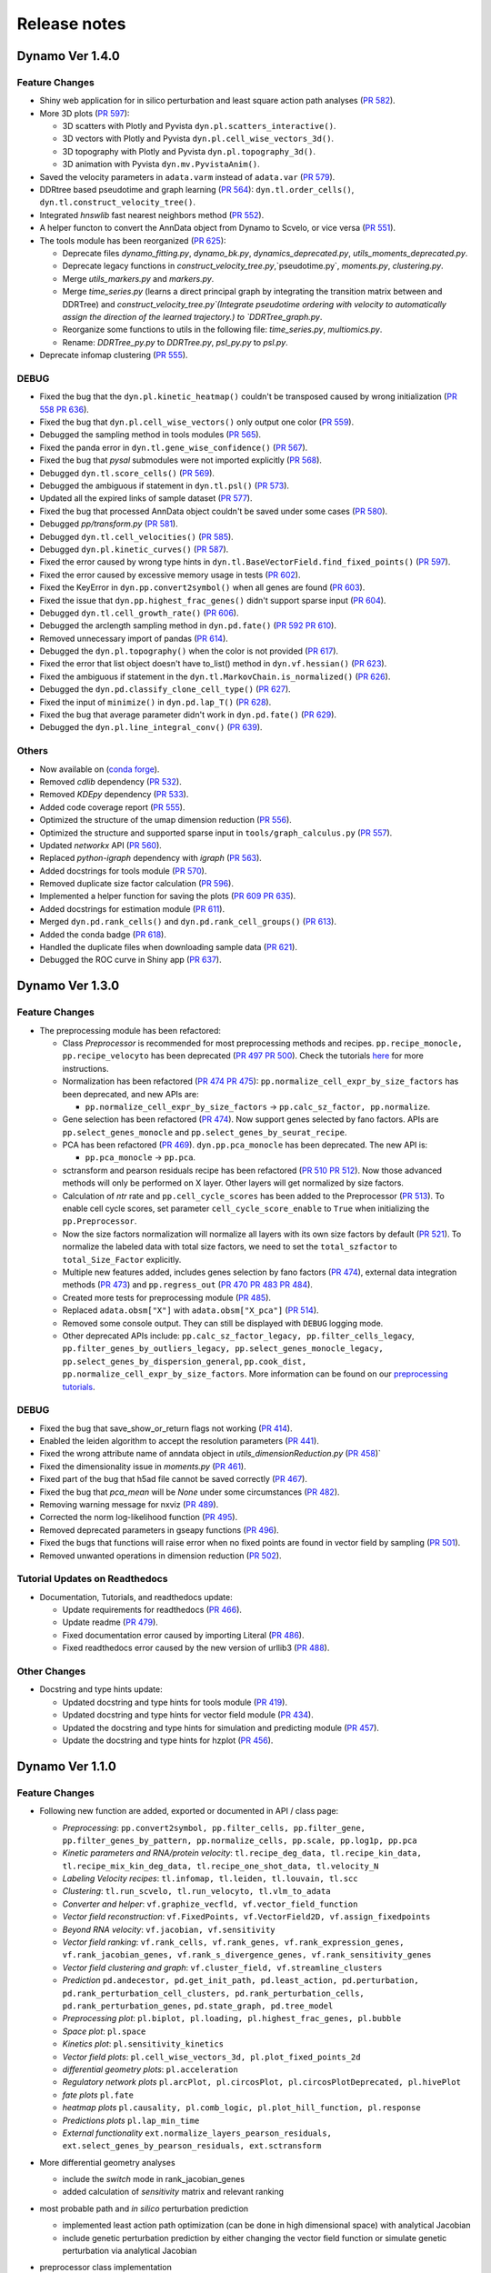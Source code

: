 ==================
Release notes
==================
Dynamo Ver 1.4.0
<<<<<<<<<<<<<<<<<<<<<<<<<<<<<<<<<<<<<<<<<<<<<<<<<<<<<<<<<<<<<<<<<<<<<<<<<<<<<<<<<<<<<<<<<<<<<<<<<<<
Feature Changes
~~~~~~~~~~~~~~~~~~~~~~~~~~
- Shiny web application for in silico perturbation and least square action path analyses
  (`PR 582 <https://github.com/aristoteleo/dynamo-release/pull/582>`_).

- More 3D plots (`PR 597 <https://github.com/aristoteleo/dynamo-release/pull/597>`_):

  - 3D scatters with Plotly and Pyvista ``dyn.pl.scatters_interactive()``.
  - 3D vectors with Plotly and Pyvista ``dyn.pl.cell_wise_vectors_3d()``.
  - 3D topography with Plotly and Pyvista ``dyn.pl.topography_3d()``.
  - 3D animation with Pyvista ``dyn.mv.PyvistaAnim()``.

- Saved the velocity parameters in ``adata.varm`` instead of ``adata.var``
  (`PR 579 <https://github.com/aristoteleo/dynamo-release/pull/579>`_).

- DDRtree based pseudotime and graph learning (`PR 564 <https://github.com/aristoteleo/dynamo-release/pull/564>`_):
  ``dyn.tl.order_cells()``, ``dyn.tl.construct_velocity_tree()``.

- Integrated `hnswlib` fast nearest neighbors method (`PR 552 <https://github.com/aristoteleo/dynamo-release/pull/552>`_).

- A helper functon to convert the AnnData object from Dynamo to Scvelo, or vice versa
  (`PR 551 <https://github.com/aristoteleo/dynamo-release/pull/551>`_).

- The tools module has been reorganized (`PR 625 <https://github.com/aristoteleo/dynamo-release/pull/625>`_):

  - Deprecate files `dynamo_fitting.py`, `dynamo_bk.py`, `dynamics_deprecated.py`, `utils_moments_deprecated.py`.
  - Deprecate legacy functions in `construct_velocity_tree.py`,`pseudotime.py`, `moments.py`, `clustering.py`.
  - Merge `utils_markers.py` and `markers.py`.
  - Merge `time_series.py` (learns a direct principal graph by integrating the transition matrix between and DDRTree)
    and `construct_velocity_tree.py`(Integrate pseudotime ordering with velocity to automatically assign the direction
    of the learned trajectory.) to `DDRTree_graph.py`.
  - Reorganize some functions to utils in the following file: `time_series.py`, `multiomics.py`.
  - Rename: `DDRTree_py.py` to `DDRTree.py`, `psl_py.py` to `psl.py`.

- Deprecate infomap clustering (`PR 555 <https://github.com/aristoteleo/dynamo-release/pull/555>`_).


DEBUG
~~~~~~~~~~~~~~~~~~~~~~~~~~~~~~~
- Fixed the bug that the ``dyn.pl.kinetic_heatmap()`` couldn't be transposed caused by wrong initialization
  (`PR 558 <https://github.com/aristoteleo/dynamo-release/pull/558>`_
  `PR 636 <https://github.com/aristoteleo/dynamo-release/pull/636>`_).
- Fixed the bug that ``dyn.pl.cell_wise_vectors()`` only output one color
  (`PR 559 <https://github.com/aristoteleo/dynamo-release/pull/559>`_).
- Debugged the sampling method in tools modules
  (`PR 565 <https://github.com/aristoteleo/dynamo-release/pull/565>`_).
- Fixed the panda error in ``dyn.tl.gene_wise_confidence()``
  (`PR 567 <https://github.com/aristoteleo/dynamo-release/pull/567>`_).
- Fixed the bug that `pysal` submodules were not imported explicitly
  (`PR 568 <https://github.com/aristoteleo/dynamo-release/pull/568>`_).
- Debugged ``dyn.tl.score_cells()`` (`PR 569 <https://github.com/aristoteleo/dynamo-release/pull/569>`_).
- Debugged the ambiguous if statement in ``dyn.tl.psl()``
  (`PR 573 <https://github.com/aristoteleo/dynamo-release/pull/573>`_).
- Updated all the expired links of sample dataset (`PR 577 <https://github.com/aristoteleo/dynamo-release/pull/577>`_).
- Fixed the bug that processed AnnData object couldn't be saved under some cases
  (`PR 580 <https://github.com/aristoteleo/dynamo-release/pull/580>`_).
- Debugged `pp/transform.py` (`PR 581 <https://github.com/aristoteleo/dynamo-release/pull/581>`_).
- Debugged ``dyn.tl.cell_velocities()`` (`PR 585 <https://github.com/aristoteleo/dynamo-release/pull/585>`_).
- Debugged ``dyn.pl.kinetic_curves()`` (`PR 587 <https://github.com/aristoteleo/dynamo-release/pull/587>`_).
- Fixed the error caused by wrong type hints in ``dyn.tl.BaseVectorField.find_fixed_points()``
  (`PR 597 <https://github.com/aristoteleo/dynamo-release/pull/597>`_).
- Fixed the error caused by excessive memory usage in tests
  (`PR 602 <https://github.com/aristoteleo/dynamo-release/pull/602>`_).
- Fixed the KeyError in ``dyn.pp.convert2symbol()`` when all genes are found
  (`PR 603 <https://github.com/aristoteleo/dynamo-release/pull/603>`_).
- Fixed the issue that ``dyn.pp.highest_frac_genes()`` didn't support sparse input
  (`PR 604 <https://github.com/aristoteleo/dynamo-release/pull/604>`_).
- Debugged ``dyn.tl.cell_growth_rate()`` (`PR 606 <https://github.com/aristoteleo/dynamo-release/pull/606>`_).
- Debugged the arclength sampling method in ``dyn.pd.fate()``
  (`PR 592 <https://github.com/aristoteleo/dynamo-release/pull/592>`_
  `PR 610 <https://github.com/aristoteleo/dynamo-release/pull/610>`_).
- Removed unnecessary import of pandas (`PR 614 <https://github.com/aristoteleo/dynamo-release/pull/614>`_).
- Debugged the ``dyn.pl.topography()`` when the color is not provided
  (`PR 617 <https://github.com/aristoteleo/dynamo-release/pull/617>`_).
- Fixed the error that list object doesn't have to_list() method in ``dyn.vf.hessian()``
  (`PR 623 <https://github.com/aristoteleo/dynamo-release/pull/623>`_).
- Fixed the ambiguous if statement in the ``dyn.tl.MarkovChain.is_normalized()``
  (`PR 626 <https://github.com/aristoteleo/dynamo-release/pull/626>`_).
- Debugged the ``dyn.pd.classify_clone_cell_type()`` (`PR 627 <https://github.com/aristoteleo/dynamo-release/pull/627>`_).
- Fixed the input of ``minimize()`` in ``dyn.pd.lap_T()``
  (`PR 628 <https://github.com/aristoteleo/dynamo-release/pull/628>`_).
- Fixed the bug that average parameter didn't work in ``dyn.pd.fate()``
  (`PR 629 <https://github.com/aristoteleo/dynamo-release/pull/629>`_).
- Debugged the ``dyn.pl.line_integral_conv()`` (`PR 639 <https://github.com/aristoteleo/dynamo-release/pull/639>`_).


Others
~~~~~~~~~~~~~~~~~~~~~~~~~~~~~~~
- Now available on (`conda forge <https://anaconda.org/conda-forge/dynamo-release>`_).
- Removed `cdlib` dependency (`PR 532 <https://github.com/aristoteleo/dynamo-release/pull/532>`_).
- Removed `KDEpy` dependency (`PR 533 <https://github.com/aristoteleo/dynamo-release/pull/533>`_).
- Added code coverage report (`PR 555 <https://github.com/aristoteleo/dynamo-release/pull/555>`_).
- Optimized the structure of the umap dimension reduction
  (`PR 556 <https://github.com/aristoteleo/dynamo-release/pull/556>`_).
- Optimized the structure and supported sparse input in ``tools/graph_calculus.py``
  (`PR 557 <https://github.com/aristoteleo/dynamo-release/pull/557>`_).
- Updated `networkx` API (`PR 560 <https://github.com/aristoteleo/dynamo-release/pull/560>`_).
- Replaced `python-igraph` dependency with `igraph` (`PR 563 <https://github.com/aristoteleo/dynamo-release/pull/563>`_).
- Added docstrings for tools module (`PR 570 <https://github.com/aristoteleo/dynamo-release/pull/570>`_).
- Removed duplicate size factor calculation (`PR 596 <https://github.com/aristoteleo/dynamo-release/pull/596>`_).
- Implemented a helper function for saving the plots
  (`PR 609 <https://github.com/aristoteleo/dynamo-release/pull/609>`_
  `PR 635 <https://github.com/aristoteleo/dynamo-release/pull/635>`_).
- Added docstrings for estimation module (`PR 611 <https://github.com/aristoteleo/dynamo-release/pull/611>`_).
- Merged ``dyn.pd.rank_cells()`` and ``dyn.pd.rank_cell_groups()``
  (`PR 613 <https://github.com/aristoteleo/dynamo-release/pull/613>`_).
- Added the conda badge (`PR 618 <https://github.com/aristoteleo/dynamo-release/pull/618>`_).
- Handled the duplicate files when downloading sample data
  (`PR 621 <https://github.com/aristoteleo/dynamo-release/pull/621>`_).
- Debugged the ROC curve in Shiny app (`PR 637 <https://github.com/aristoteleo/dynamo-release/pull/637>`_).



Dynamo Ver 1.3.0
<<<<<<<<<<<<<<<<<<<<<<<<<<<<<<<<<<<<<<<<<<<<<<<<<<<<<<<<<<<<<<<<<<<<<<<<<<<<<<<<<<<<<<<<<<<<<<<<<<<
Feature Changes
~~~~~~~~~~~~~~~~~~~~~~~~~~
- The preprocessing module has been refactored:

  - Class *Preprocessor* is recommended for most preprocessing methods and recipes. ``pp.recipe_monocle,``
    ``pp.recipe_velocyto`` has been deprecated (`PR 497 <https://github.com/aristoteleo/dynamo-release/pull/497>`_
    `PR 500 <https://github.com/aristoteleo/dynamo-release/pull/500>`_).
    Check the tutorials `here <Preprocessor_tutorial.rst>`_ for more instructions.
  - Normalization has been refactored (`PR 474 <https://github.com/aristoteleo/dynamo-release/pull/474>`_
    `PR 475 <https://github.com/aristoteleo/dynamo-release/pull/475>`_): ``pp.normalize_cell_expr_by_size_factors``
    has been deprecated, and new APIs are:

    - ``pp.normalize_cell_expr_by_size_factors`` -> ``pp.calc_sz_factor, pp.normalize``.

  - Gene selection has been refactored (`PR 474 <https://github.com/aristoteleo/dynamo-release/pull/474>`_). Now support
    genes selected by fano factors. APIs are ``pp.select_genes_monocle`` and ``pp.select_genes_by_seurat_recipe``.
  - PCA has been refactored (`PR 469 <https://github.com/aristoteleo/dynamo-release/pull/469>`_). ``dyn.pp.pca_monocle``
    has been deprecated. The new API is:

    - ``pp.pca_monocle`` -> ``pp.pca``.

  - sctransform and pearson residuals recipe has been refactored
    (`PR 510 <https://github.com/aristoteleo/dynamo-release/pull/510>`_
    `PR 512 <https://github.com/aristoteleo/dynamo-release/pull/512>`_). Now those advanced methods will only be
    performed on X layer. Other layers will get normalized by size factors.
  - Calculation of `ntr` rate and ``pp.cell_cycle_scores`` has been added to the Preprocessor
    (`PR 513 <https://github.com/aristoteleo/dynamo-release/pull/513>`_). To enable cell cycle scores, set parameter
    ``cell_cycle_score_enable`` to ``True`` when initializing the ``pp.Preprocessor``.
  - Now the size factors normalization will normalize all layers with its own size factors by default
    (`PR 521 <https://github.com/aristoteleo/dynamo-release/pull/521>`_). To normalize the labeled data with total size
    factors, we need to set the ``total_szfactor`` to ``total_Size_Factor`` explicitly.
  - Multiple new features added, includes genes selection by fano factors
    (`PR 474 <https://github.com/aristoteleo/dynamo-release/pull/474>`_), external data integration methods
    (`PR 473 <https://github.com/aristoteleo/dynamo-release/pull/473>`_) and ``pp.regress_out``
    (`PR 470 <https://github.com/aristoteleo/dynamo-release/pull/470>`_
    `PR 483 <https://github.com/aristoteleo/dynamo-release/pull/483>`_
    `PR 484 <https://github.com/aristoteleo/dynamo-release/pull/484>`_).
  - Created more tests for preprocessing module (`PR 485 <https://github.com/aristoteleo/dynamo-release/pull/485>`_).
  - Replaced ``adata.obsm["X"]`` with ``adata.obsm["X_pca"]``
    (`PR 514 <https://github.com/aristoteleo/dynamo-release/pull/514>`_).
  - Removed some console output. They can still be displayed with ``DEBUG`` logging mode.
  - Other deprecated APIs include: ``pp.calc_sz_factor_legacy, pp.filter_cells_legacy``,
    ``pp.filter_genes_by_outliers_legacy, pp.select_genes_monocle_legacy, pp.select_genes_by_dispersion_general``,
    ``pp.cook_dist, pp.normalize_cell_expr_by_size_factors``. More information can be found on our
    `preprocessing tutorials <Preprocessor_tutorial.rst>`_.


DEBUG
~~~~~~~~~~~~~~~~~~~~~~~~~~~~~~~
- Fixed the bug that save_show_or_return flags not working
  (`PR 414 <https://github.com/aristoteleo/dynamo-release/pull/414>`_).
- Enabled the leiden algorithm to accept the resolution parameters
  (`PR 441 <https://github.com/aristoteleo/dynamo-release/pull/441>`_).
- Fixed the wrong attribute name of anndata object in `utils_dimensionReduction.py`
  (`PR 458 <https://github.com/aristoteleo/dynamo-release/pull/458>`_)`
- Fixed the dimensionality issue in `moments.py`
  (`PR 461 <https://github.com/aristoteleo/dynamo-release/pull/461>`_).
- Fixed part of the bug that h5ad file cannot be saved correctly
  (`PR 467 <https://github.com/aristoteleo/dynamo-release/pull/467>`_).
- Fixed the bug that `pca_mean` will be `None` under some circumstances
  (`PR 482 <https://github.com/aristoteleo/dynamo-release/pull/482>`_).
- Removing warning message for nxviz
  (`PR 489 <https://github.com/aristoteleo/dynamo-release/pull/489>`_).
- Corrected the norm log-likelihood function
  (`PR 495 <https://github.com/aristoteleo/dynamo-release/pull/495>`_).
- Removed deprecated parameters in gseapy functions
  (`PR 496 <https://github.com/aristoteleo/dynamo-release/pull/496>`_).
- Fixed the bugs that functions will raise error when no fixed points are found in vector field by sampling
  (`PR 501 <https://github.com/aristoteleo/dynamo-release/pull/501>`_).
- Removed unwanted operations in dimension reduction
  (`PR 502 <https://github.com/aristoteleo/dynamo-release/pull/502>`_).


Tutorial Updates on Readthedocs
~~~~~~~~~~~~~~~~~~~~~~~~~~~~~~~
- Documentation, Tutorials, and readthedocs update:

  - Update requirements for readthedocs (`PR 466 <https://github.com/aristoteleo/dynamo-release/pull/466>`_).
  - Update readme (`PR 479 <https://github.com/aristoteleo/dynamo-release/pull/479>`_).
  - Fixed documentation error caused by importing Literal
    (`PR 486 <https://github.com/aristoteleo/dynamo-release/pull/486>`_).
  - Fixed readthedocs error caused by the new version of urllib3
    (`PR 488 <https://github.com/aristoteleo/dynamo-release/pull/488>`_).


Other Changes
~~~~~~~~~~~~~~~~~~~~~~~~~~
- Docstring and type hints update:

  - Updated docstring and type hints for tools module
    (`PR 419 <https://github.com/aristoteleo/dynamo-release/pull/419>`_).
  - Updated docstring and type hints for vector field module
    (`PR 434 <https://github.com/aristoteleo/dynamo-release/pull/434>`_).
  - Updated the docstring and type hints for simulation and predicting module
    (`PR 457 <https://github.com/aristoteleo/dynamo-release/pull/457>`_).
  - Update the docstring and type hints for hzplot
    (`PR 456 <https://github.com/aristoteleo/dynamo-release/pull/456>`_).



Dynamo Ver 1.1.0
<<<<<<<<<<<<<<<<<<<<<<<<<<<<<<<<<<<<<<<<<<<<<<<<<<<<<<<<<<<<<<<<<<<<<<<<<<<<<<<<<<<<<<<<<<<<<<<<<<<
Feature Changes
~~~~~~~~~~~~~~~~~~~~~~~~~~
- Following new function are added, exported or documented in API / class page: 
  
  - *Preprocessing*: ``pp.convert2symbol, pp.filter_cells, pp.filter_gene,`` 
    ``pp.filter_genes_by_pattern, pp.normalize_cells, pp.scale, pp.log1p, pp.pca``
  - *Kinetic parameters and RNA/protein velocity*: ``tl.recipe_deg_data, tl.recipe_kin_data,``
    ``tl.recipe_mix_kin_deg_data, tl.recipe_one_shot_data, tl.velocity_N``
  - *Labeling Velocity recipes*: ``tl.infomap, tl.leiden, tl.louvain, tl.scc``
  - *Clustering*: ``tl.run_scvelo, tl.run_velocyto, tl.vlm_to_adata``
  - *Converter and helper*: ``vf.graphize_vecfld, vf.vector_field_function``
  - *Vector field reconstruction*: ``vf.FixedPoints, vf.VectorField2D, vf.assign_fixedpoints``
  - *Beyond RNA velocity*: ``vf.jacobian, vf.sensitivity``
  - *Vector field ranking*: ``vf.rank_cells, vf.rank_genes, vf.rank_expression_genes,``
    ``vf.rank_jacobian_genes, vf.rank_s_divergence_genes, vf.rank_sensitivity_genes``
  - *Vector field clustering and graph*: ``vf.cluster_field, vf.streamline_clusters``
  - *Prediction* ``pd.andecestor, pd.get_init_path, pd.least_action, pd.perturbation,``
    ``pd.rank_perturbation_cell_clusters, pd.rank_perturbation_cells, pd.rank_perturbation_genes,``
    ``pd.state_graph, pd.tree_model``
  - *Preprocessing plot*: ``pl.biplot, pl.loading, pl.highest_frac_genes, pl.bubble``
  - *Space plot*: ``pl.space``
  - *Kinetics plot*: ``pl.sensitivity_kinetics``
  - *Vector field plots*: ``pl.cell_wise_vectors_3d, pl.plot_fixed_points_2d``
  - *differential geometry plots*: ``pl.acceleration``
  - *Regulatory network plots* ``pl.arcPlot, pl.circosPlot, pl.circosPlotDeprecated, pl.hivePlot``
  - *fate plots* ``pl.fate``
  - *heatmap plots* ``pl.causality, pl.comb_logic, pl.plot_hill_function, pl.response``
  - *Predictions plots* ``pl.lap_min_time``
  - *External functionality* ``ext.normalize_layers_pearson_residuals,``
    ``ext.select_genes_by_pearson_residuals, ext.sctransform``

- More differential geometry analyses

  - include the `switch` mode in rank_jacobian_genes
  - added calculation of `sensitivity` matrix and relevant ranking 

- most probable path and *in silico* perturbation prediction

  - implemented least action path optimization (can be done in high dimensional space) with analytical Jacobian 
  - include genetic perturbation prediction by either changing the vector field function or simulate genetic perturbation via analytical Jacobian

- preprocessor class implementation

  - extensible modular preprocess steps 
  - support following recipes: monocle (dynamo), seurat (seurat V3 flavor), sctransform (seurat), pearson residuals and pearson residuals for feature selection, combined with monocle recipe (ensure no negative values)
  -  following recipes tested on zebrafish dataset to make implemetation results consistent:
    - monocle, seurat, pearson residuals
- CDlib integration

  - leiden, louvain, infomap community detection for cell clustering 
  - wrappers in ``dyn.tl.*`` for computing clusters
  - wrappers in ``dyn.pl.*`` for plotting


Tutorial Updates on Readthedocs
~~~~~~~~~~~~~~~~~~~~~~~~~~~~~~~
* human HSC hematopoiesis RNA velocity analysis tutorials
* *in silico* perturbation and least action path (LAP) predictions tutorials on HSC dataset
- differential geometry analysis on HSC dataset

  - Molecular mechanism of megakaryocytes
  - Minimal network for basophil lineage commitment
  - Cell-wise analyses: dominant interactions
* gallery: Pancreatic endocrinogenesis differential geometry


Sample Dataset Updates
~~~~~~~~~~~~~~~~~~~~~~~~~~


CI/CD Updates
~~~~~~~~~~~~~~~~~~~~~~~~~~
- update dynamo testing and pytest structure
- test building workflow on 3.7, 3.8, 3.9 (3.6 no longer tested on github building CI)


Performance Improvements
~~~~~~~~~~~~~~~~~~~~~~~~~~


API Changes
~~~~~~~~~~~~~~~~~~~~~~~~~~
- preprocess

 - ``pp.pca`` -> ``pca.pca_monocle``
* Native implementation of various graphical calculus using Numpy without using igraph. 


Other Changes
~~~~~~~~~~~~~~~~~~~~~~~~~~
* **general code refactor and bug fixing**
* **pl.scatters** refactor

